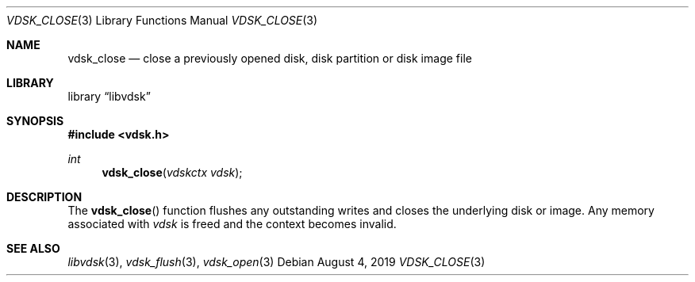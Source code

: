 .\"
.\" Copyright (c) 2019 Marcel Moolenaar
.\" All rights reserved.
.\"
.\" Redistribution and use in source and binary forms, with or without
.\" modification, are permitted provided that the following conditions
.\" are met:
.\" 1. Redistributions of source code must retain the above copyright
.\"    notice, this list of conditions and the following disclaimer.
.\" 2. Redistributions in binary form must reproduce the above copyright
.\"    notice, this list of conditions and the following disclaimer in the
.\"    documentation and/or other materials provided with the distribution.
.\"
.\" THIS SOFTWARE IS PROVIDED BY THE DEVELOPERS ``AS IS'' AND ANY EXPRESS OR
.\" IMPLIED WARRANTIES, INCLUDING, BUT NOT LIMITED TO, THE IMPLIED WARRANTIES
.\" OF MERCHANTABILITY AND FITNESS FOR A PARTICULAR PURPOSE ARE DISCLAIMED.
.\" IN NO EVENT SHALL THE DEVELOPERS BE LIABLE FOR ANY DIRECT, INDIRECT,
.\" INCIDENTAL, SPECIAL, EXEMPLARY, OR CONSEQUENTIAL DAMAGES (INCLUDING, BUT
.\" NOT LIMITED TO, PROCUREMENT OF SUBSTITUTE GOODS OR SERVICES; LOSS OF USE,
.\" DATA, OR PROFITS; OR BUSINESS INTERRUPTION) HOWEVER CAUSED AND ON ANY
.\" THEORY OF LIABILITY, WHETHER IN CONTRACT, STRICT LIABILITY, OR TORT
.\" (INCLUDING NEGLIGENCE OR OTHERWISE) ARISING IN ANY WAY OUT OF THE USE OF
.\" THIS SOFTWARE, EVEN IF ADVISED OF THE POSSIBILITY OF SUCH DAMAGE.
.\"
.\" $FreeBSD$
.\"
.Dd August 4, 2019
.Dt VDSK_CLOSE 3
.Os
.Sh NAME
.Nm vdsk_close
.Nd close a previously opened disk, disk partition or disk image file
.Sh LIBRARY
.Lb libvdsk
.Sh SYNOPSIS
.In vdsk.h
.Ft int
.Fn vdsk_close "vdskctx vdsk"
.Sh DESCRIPTION
The
.Fn vdsk_close
function flushes any outstanding writes and closes the underlying disk or
image.
Any memory associated with
.Va vdsk
is freed and the context becomes invalid.
.Sh SEE ALSO
.Xr libvdsk 3 ,
.Xr vdsk_flush 3 ,
.Xr vdsk_open 3
